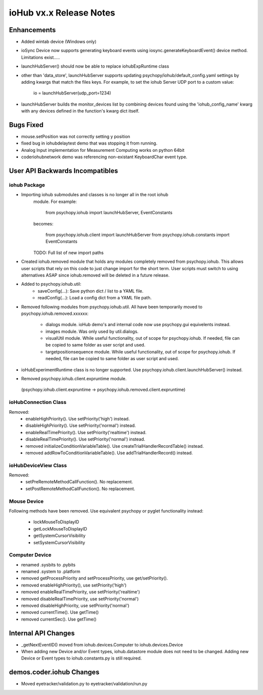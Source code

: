 ioHub vx.x Release Notes
========================

Enhancements
-------------

- Added wintab device (Windows only)
- ioSync Device now supports generating keyboard events using
  iosync.generateKeyboardEvent() device method. Limitations exist.....
- launchHubServer() should now be able to replace iohubExpRuntime class
- other than 'data_store', launchHubServer supports updating 
  psychopy/iohub/default_config.yaml settings by adding kwargs that match the
  files keys. For example, to set the iohub Server UDP port to a custom value:
     io = launchHubServer(udp_port=1234) 
- launchHubServer builds the monitor_devices list by combining 
  devices found using the 'iohub_config_name' kwarg with any devices defined
  in the function's kwarg dict itself.

Bugs Fixed
-----------

- mouse.setPosition was not correctly setting y position
- fixed bug in iohubdelaytest demo that was stopping it from running.
- Analog Input implementation for Measurement Computing works on python 64bit
- coder\iohub\network demo was referencing non-existant KeyboardChar event type.

User API Backwards Incompatibles
--------------------------------

iohub Package
~~~~~~~~~~~~~~

- Importing iohub submodules and classes is no longer all in the root iohub
    module. For example:

        from psychopy.iohub import launchHubServer, EventConstants

    becomes:

        from psychopy.iohub.client import launchHubServer
        from psychopy.iohub.constants import EventConstants

    TODO: Full list of new import paths


- Created iohub.removed module that holds any modules completely removed
  from psychopy.iohub. This allows user scripts that rely on this
  code to just change import for the short term. User scripts must switch to 
  using alternatives ASAP since iohub.removed will be deleted in a
  future release.

- Added to psychopy.iohub.util:
    - saveConfig(...): Save python dict / list to a YAML file.
    - readConfig(...): Load a config dict from a YAML file path.

- Removed following modules from psychopy.iohub.util. All have been
  temporarily moved to psychopy.iohub.removed.xxxxxx:
    - dialogs module. ioHub demo's and internal code now use psychopy.gui
      equivelents instead.
    - images module. Was only used by util.dialogs.
    - visualUtil module. While useful functionality, out of scope for
      psychopy.iohub. If needed, file can be copied to same folder as user
      script and used.
    - targetpositionsequence module. While useful functionality, out of scope
      for psychopy.iohub. If needed, file can be copied to same folder as user
      script and used.

- ioHubExperimentRuntime class is no longer supported. Use
  psychopy.iohub.client.launchHubServer() instead.

- Removed psychopy.iohub.client.expruntime module. 
 (psychopy.iohub.client.expruntime -> psychopy.iohub.removed.client.expruntime)

ioHubConnection Class
~~~~~~~~~~~~~~~~~~~~~~

Removed:
    - enableHighPriority(). Use setPriority('high') instead.
    - disableHighPriority().  Use setPriority('normal') instead.
    - enableRealTimePriority(). Use setPriority('realtime') instead.
    - disableRealTimePriority(). Use setPriority('normal') instead.
    - removed initializeConditionVariableTable(). Use
      createTrialHandlerRecordTable() instead.
    - removed addRowToConditionVariableTable(). Use addTrialHandlerRecord()
      instead.


ioHubDeviceView Class
~~~~~~~~~~~~~~~~~~~~~~

Removed:
    - setPreRemoteMethodCallFunction(). No replacement.
    - setPostRemoteMethodCallFunction(). No replacement.


Mouse Device
~~~~~~~~~~~~

Following methods have been removed. Use equivalent psychopy or pyglet
functionality instead:

    - lockMouseToDisplayID
    - getLockMouseToDisplayID
    - getSystemCursorVisibility
    - setSystemCursorVisibility

Computer Device
~~~~~~~~~~~~~~~~

- renamed .sysbits to .pybits
- renamed .system to .platform
- removed getProcessPriority and setProcessPriority, use get/setPriority().
- removed enableHighPriority(), use setPriority('high')
- removed enableRealTimePriority, use setPriority('realtime')
- removed disableRealTimePriority, use setPriority('normal')
- removed disableHighPriority, use setPriority('normal')
- removed currentTime(). Use getTime()
- removed currentSec(). Use getTime()

Internal API Changes
--------------------

- _getNextEventID() moved from iohub.devices.Computer to iohub.devices.Device
- When adding new Device and/or Event types, iohub.datastore module does not
  need to be changed. Adding new Device or Event types to iohub.constants.py
  is still required.

demos.coder.iohub Changes
-------------------------

- Moved eyetracker/validation.py to eyetracker/validation/run.py


